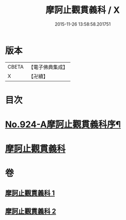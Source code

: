 #+TITLE: 摩訶止觀貫義科 / X
#+DATE: 2015-11-26 13:58:58.201751
* 版本
 |     CBETA|【電子佛典集成】|
 |         X|【卍續】    |

* 目次
* [[file:KR6d0142_001.txt::001-0206c1][No.924-A摩訶止觀貫義科序¶]]
* [[file:KR6d0142_001.txt::0207a4][摩訶止觀貫義科]]
* 卷
** [[file:KR6d0142_001.txt][摩訶止觀貫義科 1]]
** [[file:KR6d0142_002.txt][摩訶止觀貫義科 2]]
